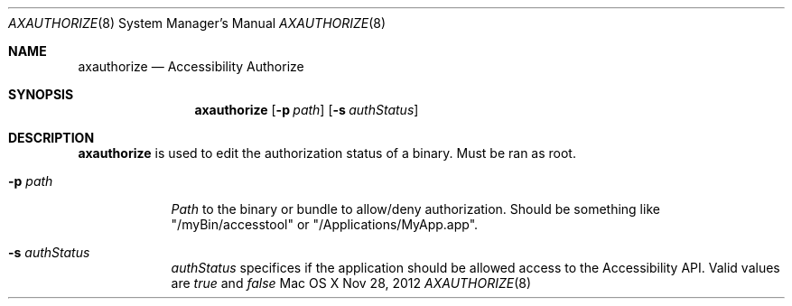 .\""Copyright (c) 2011 Apple Computer, Inc. All Rights Reserved.
.Dd Nov 28, 2012
.Dt AXAUTHORIZE 8
.Os "Mac OS X"
.Sh NAME
.Nm axauthorize
.Nd Accessibility Authorize
.Sh SYNOPSIS
.Nm
.Op Fl p Ar path
.Op Fl s Ar authStatus
.Sh DESCRIPTION
.Nm
is used to edit the authorization status of a binary. Must be ran as root.

.Bl -tag -width -indent
.It Fl p Ar path
.Ar Path
to the binary or bundle to allow/deny authorization. Should be something like "/myBin/accesstool" or "/Applications/MyApp.app".
.It Fl s Ar authStatus
.Ar authStatus
specifices if the application should be allowed access to the Accessibility API. Valid values are 
.Ar true
and
.Ar false
.
.El
.Pp
